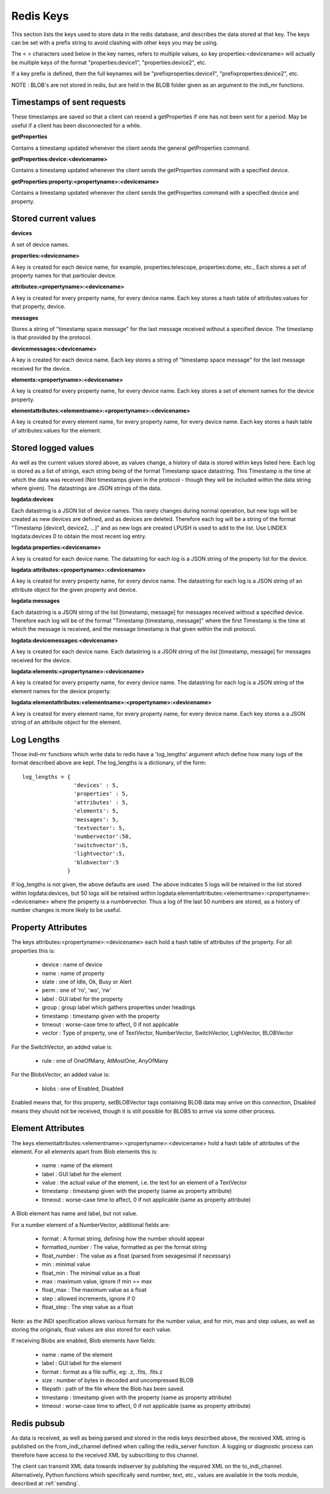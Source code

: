 Redis Keys
==========

This section lists the keys used to store data in the redis database, and describes the data stored at that key. The keys can be set with a prefix string to avoid clashing with other keys you may be using.

The < > characters used below in the key names, refers to multiple values, so key properties:<devicename> will actually be multiple keys of the format "properties:device1", "properties:device2", etc.

If a key prefix is defined, then the full keynames will be "prefixproperties:device1", "prefixproperties:device2", etc.

NOTE : BLOB's are not stored in redis, but are held in the BLOB folder given as an argument to the indi_mr functions.

Timestamps of sent requests
^^^^^^^^^^^^^^^^^^^^^^^^^^^

These timestamps are saved so that a client can resend a getProperties if one has not been sent for a period. May be useful if a client has been disconnected for a while.

**getProperties**

Contains a timestamp updated whenever the client sends the general getProperties command.

**getProperties:device:<devicename>**

Contains a timestamp updated whenever the client sends the getProperties command with a specified device.

**getProperties:property:<propertyname>:<devicename>**

Contains a timestamp updated whenever the client sends the getProperties command with a specified device and property.

Stored current values
^^^^^^^^^^^^^^^^^^^^^

**devices**

A set of device names.

**properties:<devicename>**

A key is created for each device name, for example, properties:telescope, properties:dome, etc., Each stores a set of property names for that particular device.

**attributes:<propertyname>:<devicename>**

A key is created for every property name, for every device name. Each key stores a hash table of attributes:values for that property, device.

**messages**

Stores a string of "timestamp space message" for the last message received without a specified device. The timestamp is that provided by the protocol.

**devicemessages:<devicename>**

A key is created for each device name. Each key stores a string of "timestamp space message" for the last message received for the device.

**elements:<propertyname>:<devicename>**

A key is created for every property name, for every device name. Each key stores a set of element names for the device property.

**elementattributes:<elementname>:<propertyname>:<devicename>**

A key is created for every element name, for every property name, for every device name. Each key stores a hash table of attributes:values for the element.

.. _logs:

Stored logged values
^^^^^^^^^^^^^^^^^^^^

As well as the current values stored above, as values change, a history of data is stored within keys listed here. Each log is stored as a list of strings, each string being of the format Timestamp space datastring.  This Timestamp is the time at which the data was received (Not timestamps given in the protocol - though they will be included within the data string where given). The datastrings are JSON strings of the data.

**logdata:devices**

Each datastring is a JSON list of device names. This rarely changes during normal operation, but new logs will be created as new devices are defined, and as devices are deleted. Therefore each log will be a string of the format "Timestamp [device1, device2, ...]" and as new logs are created LPUSH is used to add to the list. Use LINDEX logdata:devices 0 to obtain the most recent log entry.

**logdata:properties:<devicename>**

A key is created for each device name. The datastring for each log is a JSON string of the property list for the device.

**logdata:attributes:<propertyname>:<devicename>**

A key is created for every property name, for every device name. The datastring for each log is a JSON string of an attribute object for the given property and device.

**logdata:messages**

Each datastring is a JSON string of the list [timestamp, message] for messages received without a specified device. Therefore each log will be of the format "Timestamp [timestamp, message]" where the first Timestamp is the time at which the message is received, and the message timestamp is that given within the indi protocol.

**logdata:devicemessages:<devicename>**

A key is created for each device name. Each datastring is a JSON string of the list [timestamp, message] for messages received for the device.

**logdata:elements:<propertyname>:<devicename>**

A key is created for every property name, for every device name. The datastring for each log is a JSON string of the element names for the device property.

**logdata:elementattributes:<elementname>:<propertyname>:<devicename>**

A key is created for every element name, for every property name, for every device name. Each key stores a a JSON string of an attribute object for the element.

.. _log_lengths:

Log Lengths
^^^^^^^^^^^

Those indi-mr functions which write data to redis have a 'log_lengths' argument which define how many logs of the format described above are kept. The log_lengths is a dictionary, of the form::

    log_lengths = {
                    'devices' : 5,
                    'properties' : 5,
                    'attributes' : 5,
                    'elements': 5,
                    'messages': 5,
                    'textvector': 5,
                    'numbervector':50,
                    'switchvector':5,
                    'lightvector':5,
                    'blobvector':5
                  }

 
If log_lengths is not given, the above defaults are used. The above indicates 5 logs will be retained in the list stored within logdata:devices, but 50 logs will be retained within logdata:elementattributes:<elementname>:<propertyname>:<devicename> where the property is a numbervector. Thus a log of the last 50 numbers are stored, as a history of number changes is more likely to be useful.

.. _property_atts:

Property Attributes
^^^^^^^^^^^^^^^^^^^

The keys attributes:<propertyname>:<devicename> each hold a hash table of attributes of the property. For all properties this is:

    * device : name of device
    * name : name of property
    * state : one of Idle, Ok, Busy or Alert
    * perm : one of 'ro', 'wo', 'rw'
    * label : GUI label for the property
    * group : group label which gathers properties under headings
    * timestamp : timestamp given with the property
    * timeout : worse-case time to affect, 0 if not applicable
    * vector : Type of property, one of TextVector, NumberVector, SwitchVector, LightVector, BLOBVector

For the SwitchVector, an added value is:

    * rule : one of OneOfMany, AtMostOne, AnyOfMany

For the BlobsVector, an added value is:

    * blobs : one of Enabled, Disabled

Enabled means that, for this property, setBLOBVector tags containing BLOB data may arrive on this connection, Disabled means they should not be received, though it is still possible for BLOBS to arrive via some other process.
    
.. _element_atts:

Element Attributes
^^^^^^^^^^^^^^^^^^

The keys elementattributes:<elementname>:<propertyname>:<devicename> hold a hash table of attributes of the element. For all elements apart from Blob elements this is:

    * name : name of the element
    * label : GUI label for the element
    * value : the actual value of the element, i.e. the text for an element of a TextVector
    * timestamp : timestamp given with the property (same as property attribute)
    * timeout : worse-case time to affect, 0 if not applicable (same as property attribute)

A Blob element has name and label, but not value.

For a number element of a NumberVector, additional fields are:

    * format : A format string, defining how the number should appear
    * formatted_number : The value, formatted as per the format string
    * float_number : The value as a float (parsed from sexagesimal if necessary)
    * min : minimal value
    * float_min : The minimal value as a float
    * max : maximum value, ignore if min == max
    * float_max : The maximum value as a float
    * step : allowed increments, ignore if 0
    * float_step : The step value as a float

Note: as the INDI specification allows various formats for the number value, and for min, max and step values, as well as storing the originals, float values are also stored for each value.

If receiving Blobs are enabled, Blob elements have fields:

    * name : name of the element
    * label : GUI label for the element
    * format : format as a file suffix, eg: .z, .fits, .fits.z
    * size : number of bytes in decoded and uncompressed BLOB
    * filepath : path of the file where the Blob has been saved.
    * timestamp : timestamp given with the property (same as property attribute)
    * timeout : worse-case time to affect, 0 if not applicable (same as property attribute)


Redis pubsub
^^^^^^^^^^^^

As data is received, as well as being parsed and stored in the redis keys described above, the received XML string is published on the from_indi_channel defined when calling the redis_server function. A logging or diagnostic process can therefore have access to the received XML by subscribing to this channel.

The client can transmit XML data towards indiserver by publishing the required XML on the to_indi_channel.  Alternatively, Python functions which specifically send number, text, etc., values are available in the tools module, described at :ref:`sending`.

